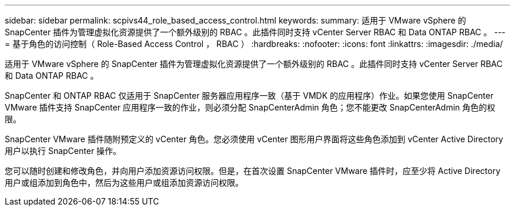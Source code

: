 ---
sidebar: sidebar 
permalink: scpivs44_role_based_access_control.html 
keywords:  
summary: 适用于 VMware vSphere 的 SnapCenter 插件为管理虚拟化资源提供了一个额外级别的 RBAC 。此插件同时支持 vCenter Server RBAC 和 Data ONTAP RBAC 。 
---
= 基于角色的访问控制（ Role-Based Access Control ， RBAC ）
:hardbreaks:
:nofooter: 
:icons: font
:linkattrs: 
:imagesdir: ./media/


[role="lead"]
适用于 VMware vSphere 的 SnapCenter 插件为管理虚拟化资源提供了一个额外级别的 RBAC 。此插件同时支持 vCenter Server RBAC 和 Data ONTAP RBAC 。

SnapCenter 和 ONTAP RBAC 仅适用于 SnapCenter 服务器应用程序一致（基于 VMDK 的应用程序）作业。如果您使用 SnapCenter VMware 插件支持 SnapCenter 应用程序一致的作业，则必须分配 SnapCenterAdmin 角色；您不能更改 SnapCenterAdmin 角色的权限。

SnapCenter VMware 插件随附预定义的 vCenter 角色。您必须使用 vCenter 图形用户界面将这些角色添加到 vCenter Active Directory 用户以执行 SnapCenter 操作。

您可以随时创建和修改角色，并向用户添加资源访问权限。但是，在首次设置 SnapCenter VMware 插件时，应至少将 Active Directory 用户或组添加到角色中，然后为这些用户或组添加资源访问权限。
